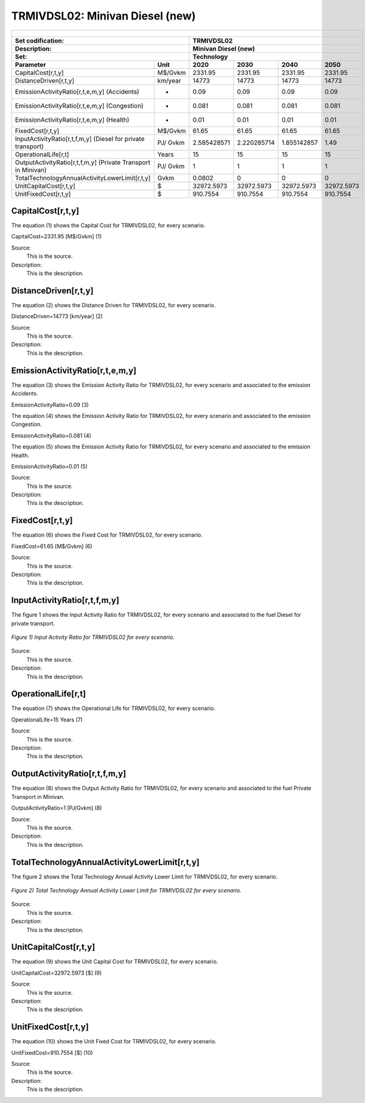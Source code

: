 TRMIVDSL02: Minivan Diesel (new)
=====================================

+-------------------------------------------------+-------+--------------+--------------+--------------+--------------+
| .. figure:: img/TRMIVDSL.jpg                                                                                        |
|    :align:   center                                                                                                 |
|    :width:   500 px                                                                                                 |
+-------------------------------------------------+-------+--------------+--------------+--------------+--------------+
| Set codification:                                       |TRMIVDSL02                                                 |
+-------------------------------------------------+-------+--------------+--------------+--------------+--------------+
| Description:                                            |Minivan Diesel (new)                                       |
+-------------------------------------------------+-------+--------------+--------------+--------------+--------------+
| Set:                                                    |Technology                                                 |
+-------------------------------------------------+-------+--------------+--------------+--------------+--------------+
| Parameter                                       | Unit  | 2020         | 2030         | 2040         |  2050        |
+=================================================+=======+==============+==============+==============+==============+
| CapitalCost[r,t,y]                              |M$/Gvkm| 2331.95      | 2331.95      | 2331.95      | 2331.95      |
+-------------------------------------------------+-------+--------------+--------------+--------------+--------------+
| DistanceDriven[r,t,y]                           |km/year| 14773        | 14773        | 14773        | 14773        |
+-------------------------------------------------+-------+--------------+--------------+--------------+--------------+
| EmissionActivityRatio[r,t,e,m,y] (Accidents)    |   -   | 0.09         | 0.09         | 0.09         | 0.09         |
+-------------------------------------------------+-------+--------------+--------------+--------------+--------------+
| EmissionActivityRatio[r,t,e,m,y] (Congestion)   |  -    | 0.081        | 0.081        | 0.081        | 0.081        |
+-------------------------------------------------+-------+--------------+--------------+--------------+--------------+
| EmissionActivityRatio[r,t,e,m,y] (Health)       |   -   | 0.01         | 0.01         | 0.01         | 0.01         |
+-------------------------------------------------+-------+--------------+--------------+--------------+--------------+
| FixedCost[r,t,y]                                |M$/Gvkm| 61.65        | 61.65        | 61.65        | 61.65        |
+-------------------------------------------------+-------+--------------+--------------+--------------+--------------+
| InputActivityRatio[r,t,f,m,y] (Diesel for       | PJ/   | 2.585428571  | 2.220285714  | 1.855142857  | 1.49         |
| private transport)                              | Gvkm  |              |              |              |              |
+-------------------------------------------------+-------+--------------+--------------+--------------+--------------+
| OperationalLife[r,t]                            | Years | 15           | 15           | 15           | 15           |
+-------------------------------------------------+-------+--------------+--------------+--------------+--------------+
| OutputActivityRatio[r,t,f,m,y] (Private         | PJ/   | 1            | 1            | 1            | 1            |
| Transport in Minivan)                           | Gvkm  |              |              |              |              |
+-------------------------------------------------+-------+--------------+--------------+--------------+--------------+
| TotalTechnologyAnnualActivityLowerLimit[r,t,y]  | Gvkm  | 0.0802       | 0            | 0            | 0            |
|                                                 |       |              |              |              |              |
+-------------------------------------------------+-------+--------------+--------------+--------------+--------------+
| UnitCapitalCost[r,t,y]                          |   $   | 32972.5973   | 32972.5973   | 32972.5973   | 32972.5973   |
+-------------------------------------------------+-------+--------------+--------------+--------------+--------------+
| UnitFixedCost[r,t,y]                            |   $   | 910.7554     | 910.7554     | 910.7554     | 910.7554     |
+-------------------------------------------------+-------+--------------+--------------+--------------+--------------+


CapitalCost[r,t,y]
+++++++++
The equation (1) shows the Capital Cost for TRMIVDSL02, for every scenario.

CapitalCost=2331.95 [M$/Gvkm]   (1)

Source:
   This is the source. 
   
Description: 
   This is the description. 

DistanceDriven[r,t,y]
+++++++++
The equation (2) shows the Distance Driven for TRMIVDSL02, for every scenario.

DistanceDriven=14773 [km/year]   (2)

Source:
   This is the source. 
   
Description: 
   This is the description.

EmissionActivityRatio[r,t,e,m,y]
+++++++++
The equation (3) shows the Emission Activity Ratio for TRMIVDSL02, for every scenario and associated to the emission Accidents.

EmissionActivityRatio=0.09    (3)

The equation (4) shows the Emission Activity Ratio for TRMIVDSL02, for every scenario and associated to the emission Congestion.

EmissionActivityRatio=0.081    (4)

The equation (5) shows the Emission Activity Ratio for TRMIVDSL02, for every scenario and associated to the emission Health.

EmissionActivityRatio=0.01    (5)

Source:
   This is the source. 
   
Description: 
   This is the description.

FixedCost[r,t,y]
+++++++++
The equation (6) shows the Fixed Cost for TRMIVDSL02, for every scenario.

FixedCost=61.65 [M$/Gvkm]   (6)

Source:
   This is the source. 
   
Description: 
   This is the description.
   
InputActivityRatio[r,t,f,m,y]
+++++++++
The figure 1 shows the Input Activity Ratio for TRMIVDSL02, for every scenario and associated to the fuel Diesel for private transport.

.. figure:: img/TRMIVDSL02_InputActivityRatio.png
   :align:   center
   :width:   700 px
   
   *Figure 1) Input Activity Ratio for TRMIVDSL02 for every scenario.*

Source:
   This is the source. 
   
Description: 
   This is the description.   
   
OperationalLife[r,t]
+++++++++
The equation (7) shows the Operational Life for TRMIVDSL02, for every scenario.

OperationalLife=15 Years   (7)

Source:
   This is the source. 
   
Description: 
   This is the description.   
   
OutputActivityRatio[r,t,f,m,y]
+++++++++
The equation (8) shows the Output Activity Ratio for TRMIVDSL02, for every scenario and associated to the fuel Private Transport in Minivan.

OutputActivityRatio=1 [PJ/Gvkm]   (8)

Source:
   This is the source. 
   
Description: 
   This is the description.      
   
TotalTechnologyAnnualActivityLowerLimit[r,t,y]
+++++++++
The figure 2 shows the Total Technology Annual Activity Lower Limit for TRMIVDSL02, for every scenario.

.. figure:: img/TRMIVDSL02_TotalTechnologyAnnualActivityLowerLimit.png
   :align:   center
   :width:   700 px
   
   *Figure 2) Total Technology Annual Activity Lower Limit for TRMIVDSL02 for every scenario.*

Source:
   This is the source. 
   
Description: 
   This is the description.
   
UnitCapitalCost[r,t,y]
+++++++++
The equation (9) shows the Unit Capital Cost for TRMIVDSL02, for every scenario.

UnitCapitalCost=32972.5973 [$]   (9)

Source:
   This is the source. 
   
Description: 
   This is the description.
   
   
UnitFixedCost[r,t,y]
+++++++++
The equation (10) shows the Unit Fixed Cost for TRMIVDSL02, for every scenario.

UnitFixedCost=910.7554 [$]   (10)

Source:
   This is the source. 
   
Description: 
   This is the description.
